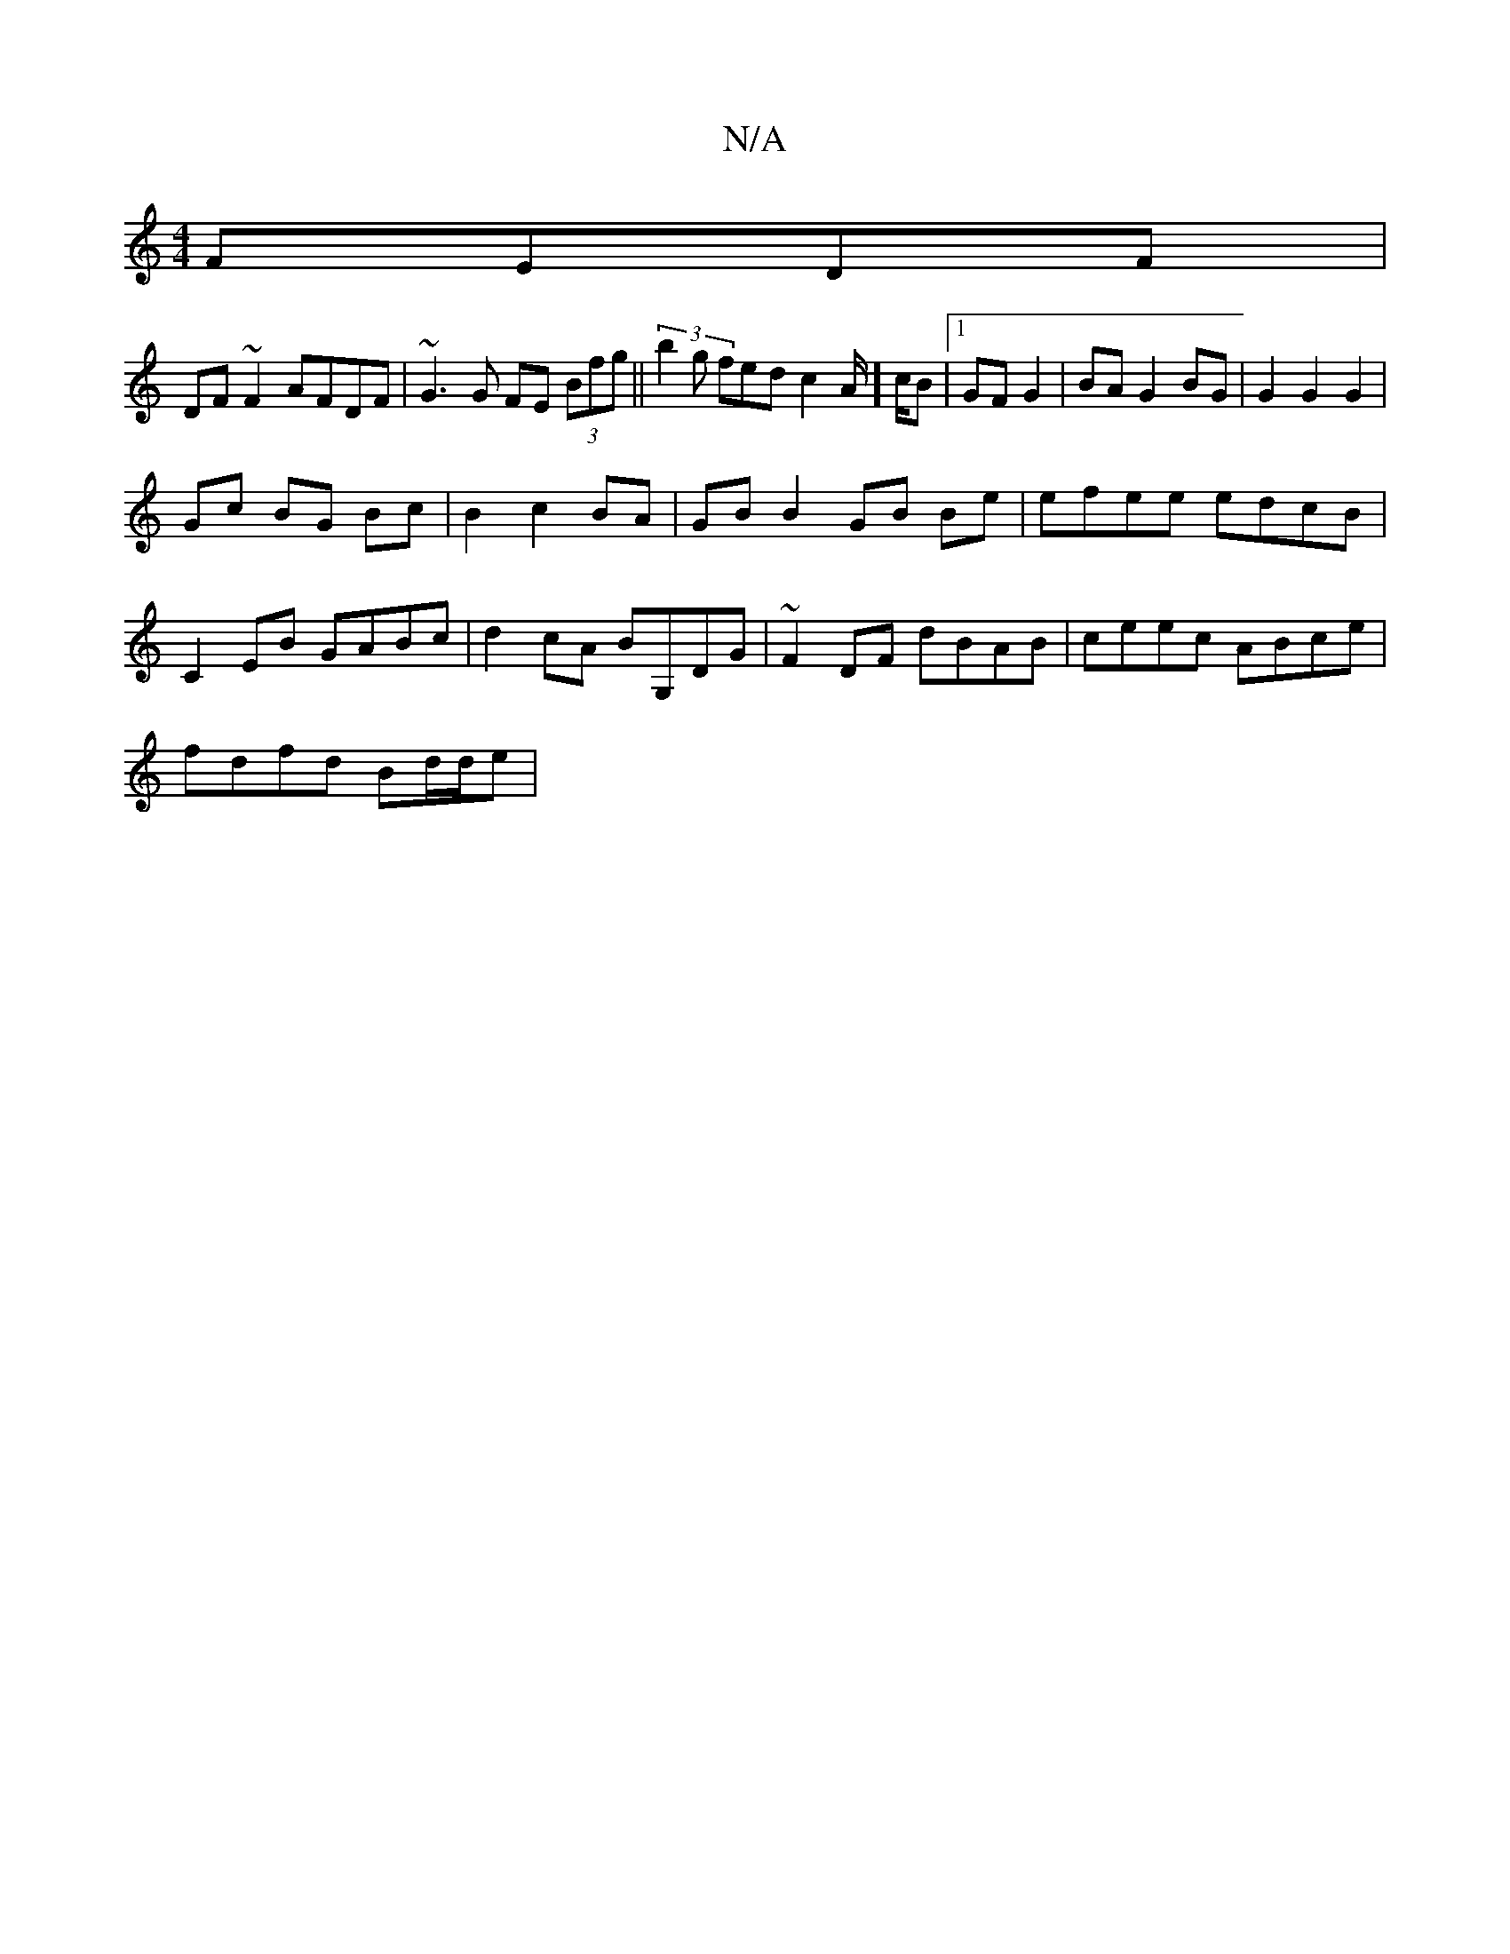 X:1
T:N/A
M:4/4
R:N/A
K:Cmajor
 FEDF |
DF~F2 AFDF | ~G3G FE (3Bfg || (3b2g fed c2A/]c/B |1 GF G2 | BA G2 BG | G2 G2 G2 |
Gc BG Bc | B2 c2 BA | GB B2 GB Be | efee edcB |
C2EB GABc |d2cA BG,DG| ~F2DF dBAB|ceec ABce|
fdfd Bd/d/e|

|:D